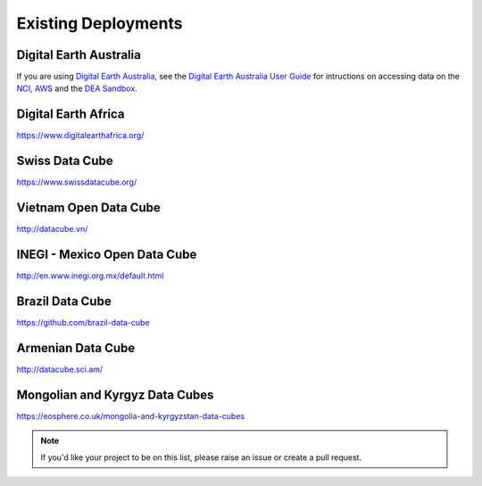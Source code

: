 
Existing Deployments
====================

Digital Earth Australia
-----------------------
If you are using `Digital Earth Australia`_, see the
`Digital Earth Australia User Guide`_ for intructions on accessing data on the `NCI`_, `AWS`_ and the `DEA Sandbox`_.

.. _`Digital Earth Australia`: https://www.ga.gov.au/dea
.. _`Digital Earth Australia User Guide`: https://docs.dea.ga.gov.au/
.. _`NCI`: https://docs.dea.ga.gov.au/setup/NCI/README.html
.. _`AWS`: https://docs.dea.ga.gov.au/setup/AWS/data_and_metadata.html
.. _`DEA Sandbox`: https://docs.dea.ga.gov.au/setup/sandbox.html


Digital Earth Africa
--------------------
https://www.digitalearthafrica.org/


Swiss Data Cube
---------------
https://www.swissdatacube.org/


Vietnam Open Data Cube
----------------------
http://datacube.vn/


INEGI - Mexico Open Data Cube
-----------------------------
http://en.www.inegi.org.mx/default.html


Brazil Data Cube
----------------
https://github.com/brazil-data-cube

Armenian Data Cube
------------------
http://datacube.sci.am/


Mongolian and Kyrgyz Data Cubes
------------------
https://eosphere.co.uk/mongolia-and-kyrgyzstan-data-cubes


.. note::

  If you'd like your project to be on this list, please raise an issue or create a pull request.

..
